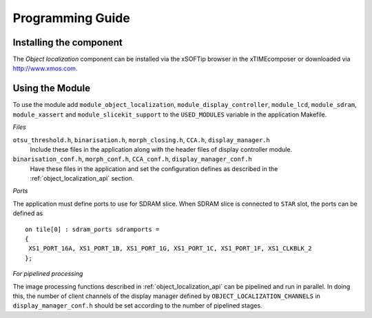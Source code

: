 Programming Guide=================Installing the component------------------------The *Object localization* component can be installed via the xSOFTip browser in the xTIMEcomposer or downloaded via http://www.xmos.com.Using the Module----------------To use the module add ``module_object_localization``, ``module_display_controller``, ``module_lcd``, ``module_sdram``,``module_xassert`` and ``module_slicekit_support``  to the ``USED_MODULES`` variable in the application Makefile.*Files*``otsu_threshold.h``, ``binarisation.h``, ``morph_closing.h``, ``CCA.h``, ``display_manager.h``   Include these files in the application along with the header files of display controller module.``binarisation_conf.h``, ``morph_conf.h``, ``CCA_conf.h``, ``display_manager_conf.h``   Have these files in the application and set the configuration defines as described in the :ref:`object_localization_api` section.*Ports*The application must define ports to use for SDRAM slice. When SDRAM slice is connected to ``STAR`` slot, the ports can be defined as :: 	on tile[0] : sdram_ports sdramports = 	{ 	 XS1_PORT_16A, XS1_PORT_1B, XS1_PORT_1G, XS1_PORT_1C, XS1_PORT_1F, XS1_CLKBLK_2  	};*For pipelined processing*The image processing functions described in :ref:`object_localization_api` can be pipelined and run in parallel. In doing this, the number of client channels of the display manager defined by ``OBJECT_LOCALIZATION_CHANNELS`` in ``display_manager_conf.h`` should be set according to the number of pipelined stages.
